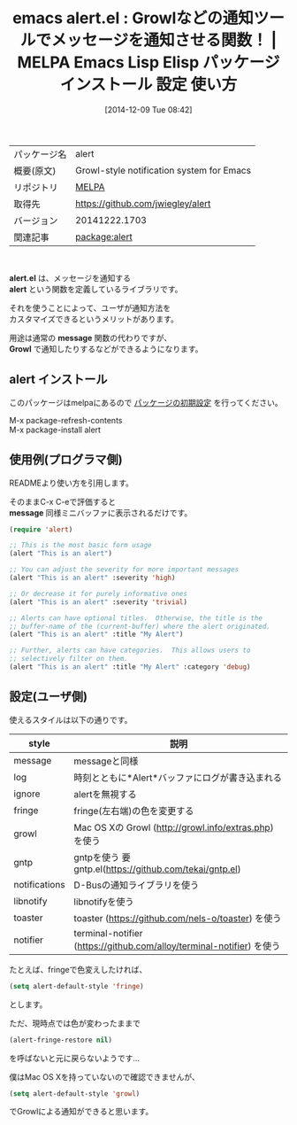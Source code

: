 #+BLOG: rubikitch
#+POSTID: 696
#+DATE: [2014-12-09 Tue 08:42]
#+PERMALINK: alert
#+OPTIONS: toc:nil num:nil todo:nil pri:nil tags:nil ^:nil \n:t -:nil
#+ISPAGE: nil
#+DESCRIPTION:
# (progn (erase-buffer)(find-file-hook--org2blog/wp-mode))
#+BLOG: rubikitch
#+CATEGORY: Emacs
#+EL_PKG_NAME: alert
#+EL_TAGS: emacs, emacs lisp %p, elisp %p, emacs %f %p, emacs %p 使い方, emacs %p 設定, emacs パッケージ %p, emacs %p スクリーンショット, emacs growl
#+EL_TITLE: Emacs Lisp Elisp パッケージ インストール 設定 使い方
#+EL_TITLE0: Growlなどの通知ツールでメッセージを通知させる関数！
#+begin: org2blog
#+DESCRIPTION: MELPAのEmacs Lispパッケージalertの紹介
#+MYTAGS: package:alert, emacs 使い方, emacs コマンド, emacs, emacs lisp alert, elisp alert, emacs melpa alert, emacs alert 使い方, emacs alert 設定, emacs パッケージ alert, emacs alert スクリーンショット, emacs growl
#+TITLE: emacs alert.el : Growlなどの通知ツールでメッセージを通知させる関数！ | MELPA Emacs Lisp Elisp パッケージ インストール 設定 使い方
#+BEGIN_HTML
<table>
<tr><td>パッケージ名</td><td>alert</td></tr>
<tr><td>概要(原文)</td><td>Growl-style notification system for Emacs</td></tr>
<tr><td>リポジトリ</td><td><a href="http://melpa.org/">MELPA</a></td></tr>
<tr><td>取得先</td><td><a href="https://github.com/jwiegley/alert">https://github.com/jwiegley/alert</a></td></tr>
<tr><td>バージョン</td><td>20141222.1703</td></tr>
<tr><td>関連記事</td><td><a href="http://rubikitch.com/tag/package:alert/">package:alert</a> </td></tr>
</table>
<br />
#+END_HTML
*alert.el* は、メッセージを通知する
 *alert* という関数を定義しているライブラリです。

それを使うことによって、ユーザが通知方法を
カスタマイズできるというメリットがあります。

用途は通常の *message* 関数の代わりですが、
*Growl* で通知したりするなどができるようになります。



# (progn (forward-line 1)(shell-command "screenshot-time.rb org_template" t))
** alert インストール
このパッケージはmelpaにあるので [[http://rubikitch.com/package-initialize][パッケージの初期設定]] を行ってください。

M-x package-refresh-contents
M-x package-install alert


#+end:
** 概要                                                             :noexport:
*alert.el* は、メッセージを通知する
 *alert* という関数を定義しているライブラリです。

それを使うことによって、ユーザが通知方法を
カスタマイズできるというメリットがあります。

用途は通常の *message* 関数の代わりですが、
*Growl* で通知したりするなどができるようになります。



# (progn (forward-line 1)(shell-command "screenshot-time.rb org_template" t))
** 使用例(プログラマ側)

READMEより使い方を引用します。

そのままC-x C-eで評価すると
*message* 同様ミニバッファに表示されるだけです。

#+BEGIN_SRC emacs-lisp :results silent
(require 'alert)

;; This is the most basic form usage
(alert "This is an alert")

;; You can adjust the severity for more important messages
(alert "This is an alert" :severity 'high)

;; Or decrease it for purely informative ones
(alert "This is an alert" :severity 'trivial)

;; Alerts can have optional titles.  Otherwise, the title is the
;; buffer-name of the (current-buffer) where the alert originated.
(alert "This is an alert" :title "My Alert")

;; Further, alerts can have categories.  This allows users to
;; selectively filter on them.
(alert "This is an alert" :title "My Alert" :category 'debug)
#+END_SRC
** 設定(ユーザ側)
使えるスタイルは以下の通りです。

| style         | 説明                                                                  |
|---------------+-----------------------------------------------------------------------|
| message       | messageと同様                                                         |
| log           | 時刻とともに*Alert*バッファにログが書き込まれる                       |
| ignore        | alertを無視する                                                       |
| fringe        | fringe(左右端)の色を変更する                                          |
| growl         | Mac OS Xの Growl (http://growl.info/extras.php) を使う                |
| gntp          | gntpを使う 要gntp.el(https://github.com/tekai/gntp.el)                |
| notifications | D-Busの通知ライブラリを使う                                           |
| libnotify     | libnotifyを使う                                                       |
| toaster       | toaster (https://github.com/nels-o/toaster) を使う                    |
| notifier      | terminal-notifier (https://github.com/alloy/terminal-notifier) を使う |


たとえば、fringeで色変えしたければ、
#+BEGIN_SRC emacs-lisp :results silent
(setq alert-default-style 'fringe)
#+END_SRC

とします。

ただ、現時点では色が変わったままで
#+BEGIN_SRC emacs-lisp :results silent
(alert-fringe-restore nil)
#+END_SRC
を呼ばないと元に戻らないようです…

僕はMac OS Xを持っていないので確認できませんが、
#+BEGIN_SRC emacs-lisp :results silent
(setq alert-default-style 'growl)
#+END_SRC
でGrowlによる通知ができると思います。

# (progn (forward-line 1)(shell-command "screenshot-time.rb org_template" t))
